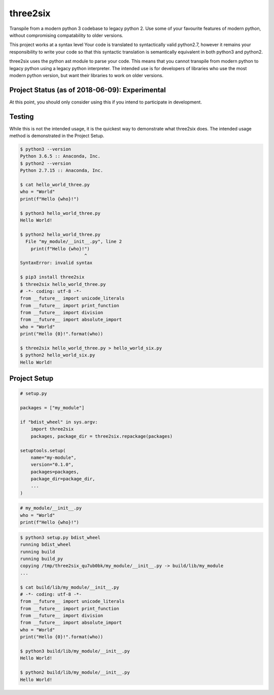 three2six
=========

Transpile from a modern python 3 codebase to legacy python 2. Use
some of your favourite features of modern python, without
compromising compatability to older versions.

This project works at a syntax level Your code is translated to
syntactically valid python2.7, however it remains your
responsibility to write your code so that this syntactic
translation is semantically equivalent in both python3 and
python2.

three2six uses the python ast module to parse your code. This
means that you cannot transpile from modern python to legacy
python using a legacy python interpreter. The intended use is for
developers of libraries who use the most modern python version,
but want their libraries to work on older versions.


Project Status (as of 2018-06-09): Experimental
-----------------------------------------------

At this point, you should only consider using this  if you intend
to participate in development.


Testing
-------

While this is not the intended usage, it is the quickest way to
demonstrate what three2six does. The intended usage method is
demonstrated in the Project Setup.

.. code-block:: bash

    $ python3 --version
    Python 3.6.5 :: Anaconda, Inc.
    $ python2 --version
    Python 2.7.15 :: Anaconda, Inc.

    $ cat hello_world_three.py
    who = "World"
    print(f"Hello {who}!")

    $ python3 hello_world_three.py
    Hello World!

    $ python2 hello_world_three.py
      File "my_module/__init__.py", line 2
        print(f"Hello {who}!")
                            ^
    SyntaxError: invalid syntax

    $ pip3 install three2six
    $ three2six hello_world_three.py
    # -*- coding: utf-8 -*-
    from __future__ import unicode_literals
    from __future__ import print_function
    from __future__ import division
    from __future__ import absolute_import
    who = "World"
    print("Hello {0}!".format(who))

    $ three2six hello_world_three.py > hello_world_six.py
    $ python2 hello_world_six.py
    Hello World!


Project Setup
-------------

.. code-block:: python

    # setup.py

    packages = ["my_module"]

    if "bdist_wheel" in sys.argv:
        import three2six
        packages, package_dir = three2six.repackage(packages)

    setuptools.setup(
        name="my-module",
        version="0.1.0",
        packages=packages,
        package_dir=package_dir,
        ...
    )


.. code-block:: python

    # my_module/__init__.py
    who = "World"
    print(f"Hello {who}!")


.. code-block:: bash

    $ python3 setup.py bdist_wheel
    running bdist_wheel
    running build
    running build_py
    copying /tmp/three2six_qu7ub0bk/my_module/__init__.py -> build/lib/my_module
    ...

    $ cat build/lib/my_module/__init__.py
    # -*- coding: utf-8 -*-
    from __future__ import unicode_literals
    from __future__ import print_function
    from __future__ import division
    from __future__ import absolute_import
    who = "World"
    print("Hello {0}!".format(who))

    $ python3 build/lib/my_module/__init__.py
    Hello World!

    $ python2 build/lib/my_module/__init__.py
    Hello World!
